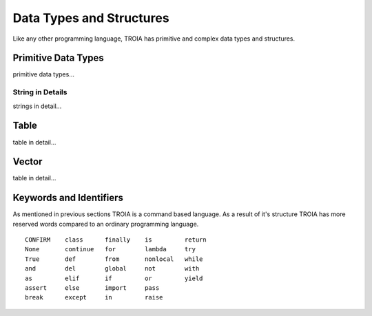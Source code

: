 

=======================
Data Types and Structures
=======================

Like any other programming language, TROIA has primitive and complex data types and structures.

	
Primitive Data Types
--------------------

primitive data types...	
	
String in Details
====================

strings in detail...


Table
--------------------

table in detail...


Vector
--------------------

table in detail...


Keywords and Identifiers
------------------------

As mentioned in previous sections TROIA is a command based language. As a result of it's structure TROIA has more reserved words compared to an ordinary programming language.


::

    CONFIRM    class      finally    is         return
    None       continue   for        lambda     try
    True       def        from       nonlocal   while
    and        del        global     not        with
    as         elif       if         or         yield
    assert     else       import     pass
    break      except     in         raise